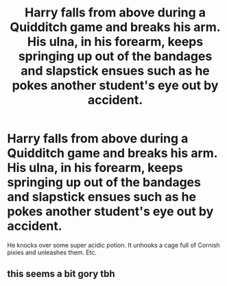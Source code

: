 #+TITLE: Harry falls from above during a Quidditch game and breaks his arm. His ulna, in his forearm, keeps springing up out of the bandages and slapstick ensues such as he pokes another student's eye out by accident.

* Harry falls from above during a Quidditch game and breaks his arm. His ulna, in his forearm, keeps springing up out of the bandages and slapstick ensues such as he pokes another student's eye out by accident.
:PROPERTIES:
:Author: arlen1997
:Score: 0
:DateUnix: 1600315659.0
:DateShort: 2020-Sep-17
:FlairText: Prompt
:END:
He knocks over some super acidic potion. It unhooks a cage full of Cornish pixies and unleashes them. Etc.


** this seems a bit gory tbh
:PROPERTIES:
:Author: Sylvezar2
:Score: 1
:DateUnix: 1600336681.0
:DateShort: 2020-Sep-17
:END:
